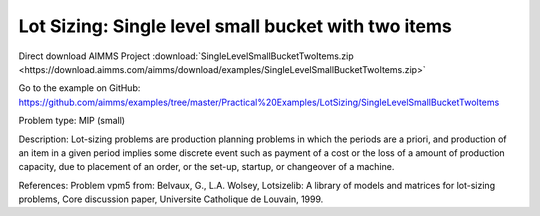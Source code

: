 Lot Sizing: Single level small bucket with two items
=====================================================

Direct download AIMMS Project :download:`SingleLevelSmallBucketTwoItems.zip <https://download.aimms.com/aimms/download/examples/SingleLevelSmallBucketTwoItems.zip>`

Go to the example on GitHub:
https://github.com/aimms/examples/tree/master/Practical%20Examples/LotSizing/SingleLevelSmallBucketTwoItems

Problem type:
MIP (small)

Description:
Lot-sizing problems are production planning problems in which the periods
are a priori, and production of an item in a given period implies some
discrete event such as payment of a cost or the loss of a amount of
production capacity, due to placement of an order, or the set-up, startup,
or changeover of a machine.

References:
Problem vpm5 from: Belvaux, G., L.A. Wolsey, Lotsizelib: A library of models
and matrices for lot-sizing problems, Core discussion paper, Universite
Catholique de Louvain, 1999.
